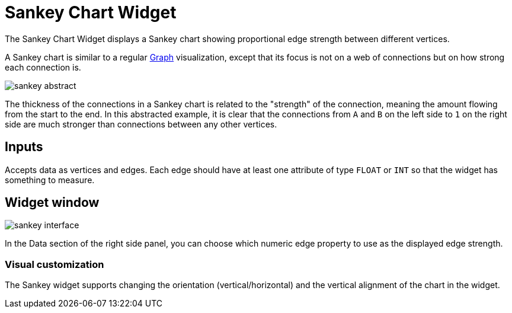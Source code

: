 = Sankey Chart Widget

The Sankey Chart Widget displays a Sankey chart showing proportional edge strength between different vertices.

A Sankey chart is similar to a regular xref:graph-widget.adoc[Graph] visualization, except that its focus is not on a web of connections but on how strong each connection is.

image::sankey-abstract.png[]

The thickness of the connections in a Sankey chart is related to the "strength" of the connection, meaning the amount flowing from the start to the end.
In this abstracted example, it is clear that the connections from `A` and `B` on the left side to `1` on the right side are much stronger than connections between any other vertices.

== Inputs

Accepts data as vertices and edges.
Each edge should have at least one attribute of type `FLOAT` or `INT` so that the widget has something to measure.

== Widget window

image::sankey-interface.png[]

In the Data section of the right side panel, you can choose which numeric edge property to use as the displayed edge strength.

=== Visual customization

The Sankey widget supports changing the orientation (vertical/horizontal) and the vertical alignment of the chart in the widget.
